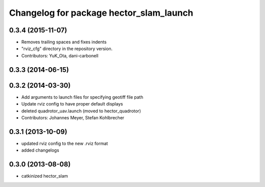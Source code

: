 ^^^^^^^^^^^^^^^^^^^^^^^^^^^^^^^^^^^^^^^^
Changelog for package hector_slam_launch
^^^^^^^^^^^^^^^^^^^^^^^^^^^^^^^^^^^^^^^^

0.3.4 (2015-11-07)
------------------
* Removes trailing spaces and fixes indents
* "rviz_cfg" directory in the repository version.
* Contributors: YuK_Ota, dani-carbonell

0.3.3 (2014-06-15)
------------------

0.3.2 (2014-03-30)
------------------
* Add arguments to launch files for specifying geotiff file path
* Update rviz config to have proper default displays
* deleted quadrotor_uav.launch (moved to hector_quadrotor)
* Contributors: Johannes Meyer, Stefan Kohlbrecher

0.3.1 (2013-10-09)
------------------
* updated rviz config to the new .rviz format
* added changelogs

0.3.0 (2013-08-08)
------------------
* catkinized hector_slam
